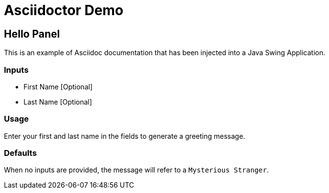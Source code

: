 = Asciidoctor Demo

== Hello Panel

This is an example of Asciidoc documentation that has been injected into a Java Swing Application.

=== Inputs

* First Name [Optional]

* Last Name [Optional]

=== Usage

Enter your first and last name in the fields to generate a greeting message.

=== Defaults

When no inputs are provided, the message will refer to a `Mysterious Stranger`.
